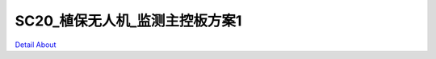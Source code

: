 SC20_植保无人机_监测主控板方案1 
===============================

.. image:: ./SC20_EPPO_MACHINE_V30_TOP1.JPG

.. image:: ./SC20_EPPO_MACHINE_V30_TOP2.JPG

.. image:: ./SC20_EPPO_MACHINE_V30_SIDE.JPG

.. image:: ./SC20_EPPO_MACHINE_V30_BOTTOM1.JPG

.. image:: ./SC20_EPPO_MACHINE_V30_BOTTOM2.JPG

`Detail About <https://allwinwaydocs.readthedocs.io/zh-cn/latest/about.html#about>`_